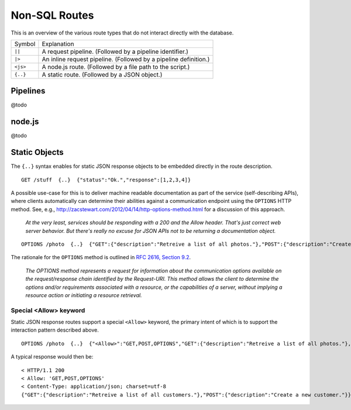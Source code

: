 Non-SQL Routes
==============

This is an overview of the various route types that do not interact directly with the database.

============ =================================================================================
Symbol       Explanation
------------ ---------------------------------------------------------------------------------
``||``       A request pipeline. (Followed by a pipeline identifier.)
``|>``       An inline request pipeline. (Followed by a pipeline definition.)
``<js>``     A node.js route. (Followed by a file path to the script.)
``{..}``     A static route. (Followed by a JSON object.)
============ =================================================================================


Pipelines
---------

@todo

node.js
-------

@todo

Static Objects
--------------

The ``{..}`` syntax enables for static JSON response objects to be embedded directly in the route description.

::

    GET /stuff  {..}  {"status":"Ok.","response":[1,2,3,4]}


A possible use-case for this is to deliver machine readable documentation as part of the service (self-describing APIs), where clients automatically can determine their abilities against a communication endpoint using the ``OPTIONS`` HTTP method. See, e.g., http://zacstewart.com/2012/04/14/http-options-method.html for a discussion of this approach.

    | *At the very least, services should be responding with a 200 and the Allow header. That's just correct web server behavior. But there's really no excuse for JSON APIs not to be returning a documentation object.*
    
::

    OPTIONS /photo  {..}  {"GET":{"description":"Retreive a list of all photos."},"POST":{"description":"Create a new photo."}}


The rationale for the ``OPTIONS`` method is outlined in `RFC 2616, Section 9.2 <http://www.w3.org/Protocols/rfc2616/rfc2616-sec9.html>`_.

    | *The OPTIONS method represents a request for information about the communication options available on the request/response chain identified by the Request-URI. This method allows the client to determine the options and/or requirements associated with a resource, or the capabilities of a server, without implying a resource action or initiating a resource retrieval.*

Special <Allow> keyword
***********************

Static JSON response routes support a special ``<Allow>`` keyword, the primary intent of which is to support the interaction pattern described above. 

::

    OPTIONS /photo  {..}  {"<Allow>":"GET,POST,OPTIONS","GET":{"description":"Retreive a list of all photos."},"POST":{"description":"Create a new photo."}}


A typical response would then be:

::

    < HTTP/1.1 200
    < Allow: 'GET,POST,OPTIONS'
    < Content-Type: application/json; charset=utf-8
    {"GET":{"description":"Retreive a list of all customers."},"POST":{"description":"Create a new customer."}}


